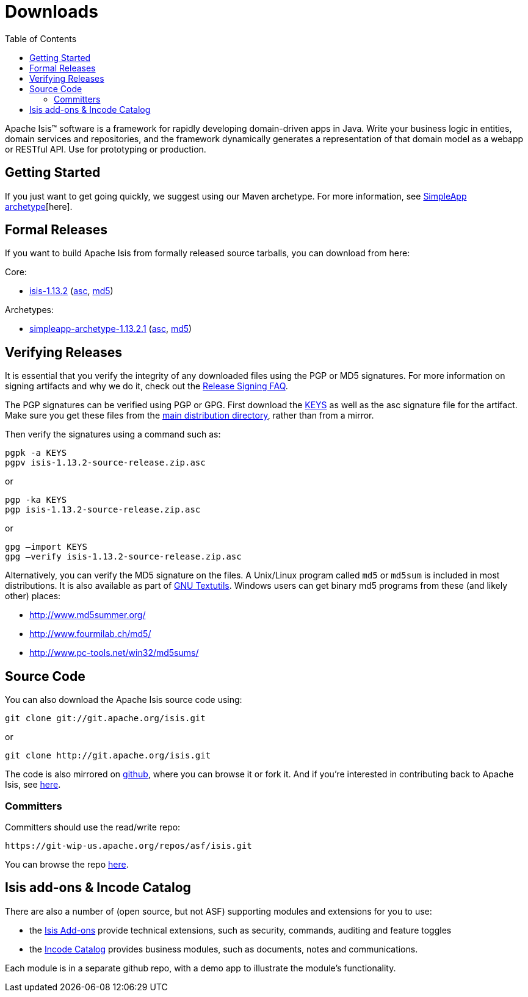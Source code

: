 [[downloads]]
= Downloads
:notice: licensed to the apache software foundation (asf) under one or more contributor license agreements. see the notice file distributed with this work for additional information regarding copyright ownership. the asf licenses this file to you under the apache license, version 2.0 (the "license"); you may not use this file except in compliance with the license. you may obtain a copy of the license at. http://www.apache.org/licenses/license-2.0 . unless required by applicable law or agreed to in writing, software distributed under the license is distributed on an "as is" basis, without warranties or  conditions of any kind, either express or implied. see the license for the specific language governing permissions and limitations under the license.
:_basedir: ./
:_imagesdir: images/
:toc: right


Apache Isis&trade; software is a framework for rapidly developing domain-driven apps in Java.
Write your business logic in entities, domain services and repositories, and the framework dynamically generates a representation of that domain model as a webapp or RESTful API. Use for prototyping or production.




== Getting Started

If you just want to get going quickly, we suggest using our Maven archetype.
For more information, see xref:guides/ugfun.adoc#_ugfun_getting-started_simpleapp-archetype[SimpleApp archetype][here].



== Formal Releases

If you want to build Apache Isis from formally released source tarballs, you can download from here:

Core:

* https://www.apache.org/dyn/closer.cgi/isis/isis-core/isis-1.13.2-source-release.zip[isis-1.13.2] (http://www.apache.org/dist/isis/isis-core/isis-1.13.2-source-release.zip.asc[asc], http://www.apache.org/dist/isis/isis-core/isis-1.13.2-source-release.zip.md5[md5])


Archetypes:

* https://www.apache.org/dyn/closer.cgi/isis/archetype/simpleapp-archetype/simpleapp-archetype-1.13.2.1-source-release.zip[simpleapp-archetype-1.13.2.1] (http://www.apache.org/dist/isis/archetype/simpleapp-archetype/simpleapp-archetype-1.13.2.1-source-release.zip.asc[asc], http://www.apache.org/dist/isis/archetype/simpleapp-archetype/simpleapp-archetype-1.13.2.1-source-release.zip.md5[md5])



== Verifying Releases

It is essential that you verify the integrity of any downloaded files using the PGP or MD5 signatures.
For more information on signing artifacts and why we do it, check out the http://www.apache.org/dev/release-signing.html[Release Signing FAQ].

The PGP signatures can be verified using PGP or GPG. First download the http://www.apache.org/dist/isis/KEYS[KEYS] as well as the asc signature file for the artifact.
Make sure you get these files from the http://www.apache.org/dist/isis/[main distribution directory], rather than from a mirror.

Then verify the signatures using a command such as:

[source,bash]
----
pgpk -a KEYS
pgpv isis-1.13.2-source-release.zip.asc
----

or

[source,bash]
----
pgp -ka KEYS
pgp isis-1.13.2-source-release.zip.asc
----


or

[source,bash]
----
gpg –import KEYS
gpg –verify isis-1.13.2-source-release.zip.asc
----



Alternatively, you can verify the MD5 signature on the files.
A Unix/Linux program called `md5` or `md5sum` is included in most distributions.
It is also available as part of http://www.gnu.org/software/textutils/textutils.html[GNU Textutils].
Windows users can get binary md5 programs from these (and likely other) places:

* http://www.md5summer.org/[http://www.md5summer.org/]
* http://www.fourmilab.ch/md5/[http://www.fourmilab.ch/md5/]
* http://www.pc-tools.net/win32/md5sums/[http://www.pc-tools.net/win32/md5sums/]



[[_downloads_source_code]]
== Source Code

You can also download the Apache Isis source code using:

[source,bash]
----
git clone git://git.apache.org/isis.git
----

or

[source,bash]
----
git clone http://git.apache.org/isis.git
----


The code is also mirrored on http://github.com/apache/isis[github], where you can browse it or fork it.
And if you're interested in contributing back to Apache Isis, see link:contributors/contributing.html[here].



=== Committers

Committers should use the read/write repo:

[source,bash]
----
https://git-wip-us.apache.org/repos/asf/isis.git
----


You can browse the repo https://git-wip-us.apache.org/repos/asf/isis/repo?p=isis.git;a=summary[here].




== Isis add-ons & Incode Catalog

There are also a number of (open source, but not ASF) supporting modules and extensions for you to use:

* the link:http://www.isisaddons.org/[Isis Add-ons] provide technical extensions, such as security, commands, auditing and feature toggles

* the link:http://catalog.incode.org[Incode Catalog] provides business modules, such as documents, notes and communications.

Each module is in a separate github repo, with a demo app to illustrate the module's functionality.
